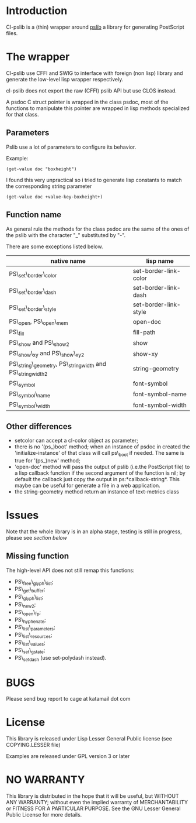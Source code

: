 * Introduction

Cl-pslib is a (thin) wrapper around
[[http://pslib.sourceforge.net/][pslib]] a library for generating
PostScript files.

* The wrapper
Cl-pslib use CFFI and SWIG to interface with foreign (non lisp)
library and generate the low-level lisp wrapper respectively.

cl-pslib does not export the raw (CFFI) pslib API but use CLOS instead.

A psdoc C struct pointer is wrapped in the class psdoc, most of the
functions to manipulate this pointer are wrapped in lisp methods
specialized for that class.

** Parameters

Pslib use a lot of parameters to configure its behavior.

Example:

#+BEGIN_SRC common-lisp
 (get-value doc "boxheight")
#+END_SRC

I found this very unpractical so i tried to generate lisp
constants to match the corresponding string parameter

#+BEGIN_SRC common-lisp
 (get-value doc +value-key-boxheight+)
#+END_SRC


** Function name
As general rule the methods for the class psdoc are the same of the
ones of the pslib with the character "_" substituted by "-".

There are some exceptions listed below.

| native name                                                | lisp name             |
|------------------------------------------------------------+-----------------------|
| PS\_set\_border\_color                                     | set-border-link-color |
| PS\_set\_border\_dash                                      | set-border-link-dash  |
| PS\_set\_border\_style                                     | set-border-link-style |
| PS\_open, PS\_open\_mem                                    | open-doc              |
| PS\_fill                                                   | fill-path             |
| PS\_show and PS\_show2                                     | show                  |
| PS\_show\_xy and PS\_show\_xy2                             | show-xy               |
| PS\_string\_geometry, PS\_stringwidth and PS\_stringwidth2 | string-geometry       |
| PS\_symbol                                                 | font-symbol           |
| PS\_symbol\_name                                           | font-symbol-name      |
| PS\_symbol\_width                                          | font-symbol-width     |
|------------------------------------------------------------+-----------------------|

** Other differences
- setcolor can accept a cl-color object as parameter;
- there is no '(ps_)boot' method; when an instance of psdoc in created the
  'initialize-instance' of that class will call ps\_boot if needed.
  The same is true for '(ps_)new' method;
- 'open-doc' method will pass the output of pslib (i.e.the PostScript
  file) to a lisp callback function if the second argument of the function is
  nil; by default the callback just copy the output in ps:*callback-string*.
  This maybe can be useful for generate a file in a web application.
- the string-geometry method return an instance of text-metrics class
* Issues

  Note that the whole library is in an alpha stage, testing is still in
  progress, please see [[NO WARRANTY][section below]]

** Missing function
   The high-level API does not still remap this functions:

- PS\_free\_glyph\_list;
- PS\_get\_buffer;
- PS\_glyph\_list;
- PS\_new2;
- PS\_open\_fp;
- PS\_hyphenate;
- PS\_list\_parameters;
- PS\_list\_resources;
- PS\_list\_values;
- PS\_set\_gstate;
- PS\_setdash (use set-polydash instead).
  
* BUGS

  Please send bug report to cage at katamail dot com

* License
  This library is released under Lisp Lesser General Public license (see
  COPYING.LESSER file)

  Examples are released under GPL version 3 or later

* NO WARRANTY

  This library is distributed in the hope that it will be useful,
  but WITHOUT ANY WARRANTY; without even the implied warranty of
  MERCHANTABILITY or FITNESS FOR A PARTICULAR PURPOSE.  See the GNU
  Lesser General Public License for more details.


